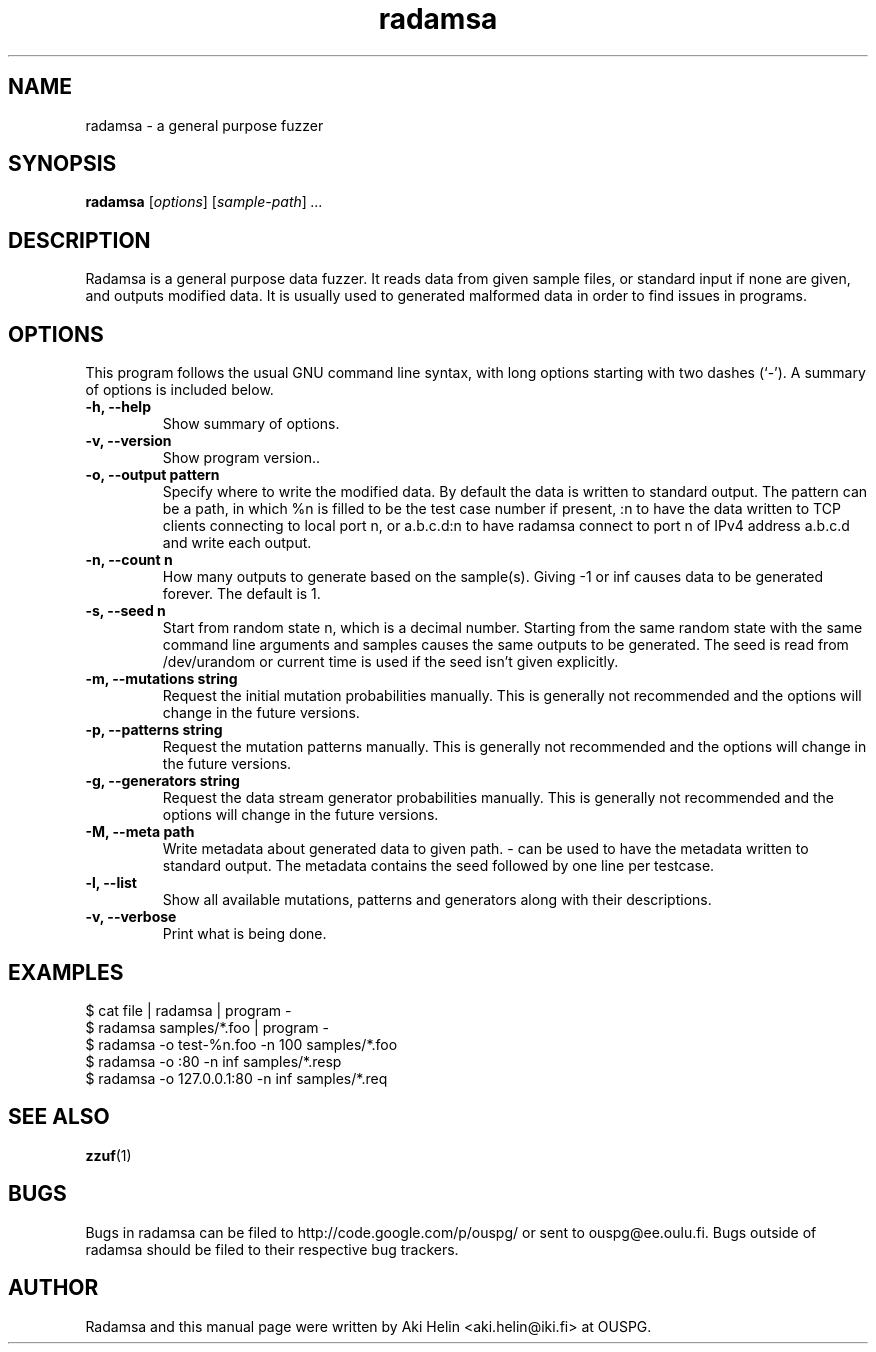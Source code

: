 .TH radamsa 1 "March 28, 2012"
.SH NAME
radamsa \- a general purpose fuzzer
.SH SYNOPSIS
.B radamsa
.RI [ options ] " " [ sample-path ] " ..."
.SH DESCRIPTION
Radamsa is a general purpose data fuzzer. It reads data from given sample files,
or standard input if none are given, and outputs modified data. It is usually 
used to generated malformed data in order to find issues in programs.
.SH OPTIONS
This program follows the usual GNU command line syntax, with long
options starting with two dashes (`-').
A summary of options is included below.
.TP
.B \-h, \-\-help
Show summary of options.
.TP
.B \-v, \-\-version
Show program version..
.TP
.B \-o, \-\-output pattern
Specify where to write the modified data. By default the data is written to standard output. The pattern can be a path, in which %n is filled to be the test case number if present, :n to have the data written to TCP clients connecting to local port n, or a.b.c.d:n to have radamsa connect to port n of IPv4 address a.b.c.d and write each output.
.TP
.B \-n, \-\-count n
How many outputs to generate based on the sample(s). Giving -1 or inf causes data to be generated forever. The default is 1.
.TP
.B \-s, \-\-seed n
Start from random state n, which is a decimal number. Starting from the same random state with the same command line arguments and samples causes the same outputs to be generated. The seed is read from /dev/urandom or current time is used if the seed isn't given explicitly.
.TP
.B \-m, \-\-mutations string
Request the initial mutation probabilities manually. This is generally not recommended and the options will change in the future versions.
.TP
.B \-p, \-\-patterns string
Request the mutation patterns manually. This is generally not recommended and the options will change in the future versions.
.TP
.B \-g, \-\-generators string
Request the data stream generator probabilities manually. This is generally not recommended and the options will change in the future versions.
.TP
.B \-M, \-\-meta path
Write metadata about generated data to given path. - can be used to have the metadata written to standard output. The metadata contains the seed followed by one line per testcase.
.TP
.B \-l, \-\-list
Show all available mutations, patterns and generators along with their descriptions.
.TP
.B \-v, \-\-verbose
Print what is being done.
.SH EXAMPLES
 $ cat file | radamsa | program -
 $ radamsa samples/*.foo | program -
 $ radamsa -o test-%n.foo -n 100 samples/*.foo
 $ radamsa -o :80 -n inf samples/*.resp 
 $ radamsa -o 127.0.0.1:80 -n inf samples/*.req 
.SH SEE ALSO
.BR zzuf (1)
.SH BUGS
Bugs in radamsa can be filed to http://code.google.com/p/ouspg/ or sent to ouspg@ee.oulu.fi. Bugs outside of radamsa should be filed to their respective bug trackers. 
.SH AUTHOR
Radamsa and this manual page were written by Aki Helin <aki.helin@iki.fi> at OUSPG.
